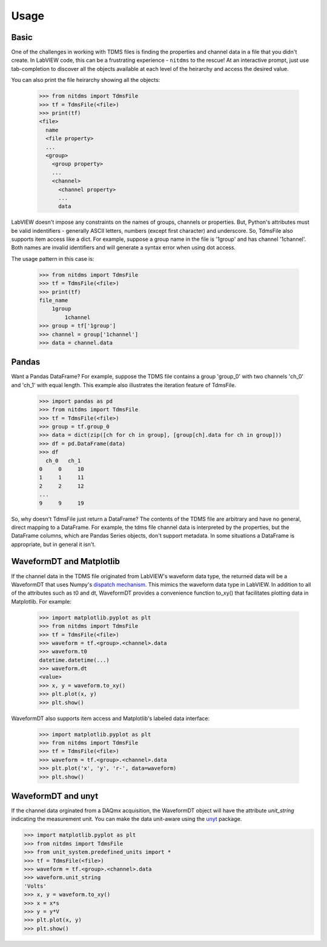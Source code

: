 Usage
=====

Basic
-----

One of the challenges in working with TDMS files is finding the properties and
channel data in a file that you didn't create. In LabVIEW code, this can be a
frustrating experience - ``nitdms`` to the rescue! At an interactive prompt, just use
tab-completion to discover all the objects available at each level of the heirarchy and
access the desired value.

You can also print the file heirarchy showing all the objects:

  >>> from nitdms import TdmsFile
  >>> tf = TdmsFile(<file>)
  >>> print(tf)
  <file>
    name
    <file property>
    ...
    <group>
      <group property>
      ...
      <channel>
        <channel property>
        ...
        data

LabVIEW doesn't impose any constraints on the names of groups, channels
or properties. But, Python's attributes must be valid indentifiers - generally
ASCII letters, numbers (except first character) and underscore. So, TdmsFile also
supports item access like a dict. For example, suppose a group name in the file
is '1group' and has channel '1channel'. Both names are invalid identifiers and
will generate a syntax error when using dot access.

The usage pattern in this case is:

  >>> from nitdms import TdmsFile
  >>> tf = TdmsFile(<file>)
  >>> print(tf)
  file_name
      1group
          1channel
  >>> group = tf['1group']
  >>> channel = group['1channel']
  >>> data = channel.data

Pandas
------

Want a Pandas DataFrame? For example, suppose the TDMS file contains a group 'group_0'
with two channels 'ch_0' and 'ch_1' with equal length. This example also illustrates
the iteration feature of TdmsFile.

  >>> import pandas as pd
  >>> from nitdms import TdmsFile
  >>> tf = TdmsFile(<file>)
  >>> group = tf.group_0
  >>> data = dict(zip([ch for ch in group], [group[ch].data for ch in group]))
  >>> df = pd.DataFrame(data)
  >>> df
    ch_0   ch_1
  0     0     10
  1     1     11
  2     2     12
  ...
  9     9     19

So, why doesn't TdmsFile just return a DataFrame? The contents of the TDMS file are
arbitrary and have no general, direct mapping to a DataFrame. For example, the
tdms file channel data is interpreted by the properties, but the DataFrame columns,
which are Pandas Series objects, don't support metadata. In some situations a DataFrame
is appropriate, but in general it isn't.

WaveformDT and Matplotlib
-------------------------

If the channel data in the TDMS file originated from LabVIEW's waveform data type,
the returned data will be a WaveformDT that uses Numpy's `dispatch mechanism
<https://docs.scipy.org/doc/numpy/user/basics.dispatch.html#basics-dispatch>`_. This
mimics the waveform data type in LabVIEW. In addition to all of the attributes
such as t0 and dt, WaveformDT provides a convenience function to_xy() that
facilitates plotting data in Matplotlib. For example:

  >>> import matplotlib.pyplot as plt
  >>> from nitdms import TdmsFile
  >>> tf = TdmsFile(<file>)
  >>> waveform = tf.<group>.<channel>.data
  >>> waveform.t0
  datetime.datetime(...)
  >>> waveform.dt
  <value>
  >>> x, y = waveform.to_xy()
  >>> plt.plot(x, y)
  >>> plt.show()

WaveformDT also supports item access and Matplotlib's labeled data interface:

  >>> import matplotlib.pyplot as plt
  >>> from nitdms import TdmsFile
  >>> tf = TdmsFile(<file>)
  >>> waveform = tf.<group>.<channel>.data
  >>> plt.plot('x', 'y', 'r-', data=waveform)
  >>> plt.show()

WaveformDT and unyt
--------------------------

If the channel data orginated from a DAQmx acquisition, the WaveformDT object will
have the attribute `unit_string` indicating the measurement unit. You can make the
data unit-aware using the `unyt <https://github.com/yt-project/unyt>`_
package.

>>> import matplotlib.pyplot as plt
>>> from nitdms import TdmsFile
>>> from unit_system.predefined_units import *
>>> tf = TdmsFile(<file>)
>>> waveform = tf.<group>.<channel>.data
>>> waveform.unit_string
'Volts'
>>> x, y = waveform.to_xy()
>>> x = x*s
>>> y = y*V
>>> plt.plot(x, y)
>>> plt.show()